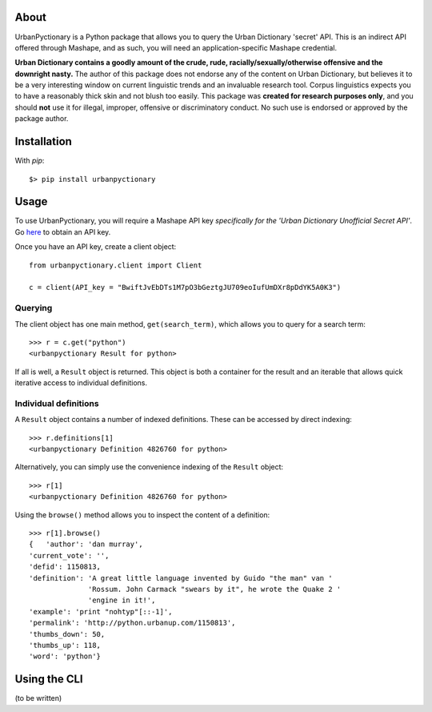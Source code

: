 About
-----

UrbanPyctionary is a Python package that allows you to query the Urban Dictionary 'secret' API. This is an indirect API
offered through Mashape, and as such, you will need an application-specific Mashape credential.

**Urban Dictionary contains a goodly amount of the crude, rude, racially/sexually/otherwise offensive and the downright
nasty.** The author of this package does not endorse any of the content on Urban Dictionary, but believes it to be a
very interesting window on current linguistic trends and an invaluable research tool. Corpus linguistics expects you to
have a reasonably thick skin and not blush too easily. This package was **created for research purposes only**, and you
should **not** use it for illegal, improper, offensive or discriminatory conduct. No such use is endorsed or approved by
the package author.


Installation
------------

With `pip`::

  $> pip install urbanpyctionary


Usage
-----

To use UrbanPyctionary, you will require a Mashape API key *specifically for the 'Urban Dictionary Unofficial Secret
API'*. Go `here <https://www.mashape.com/community/urban-dictionary>`__ to obtain an API key.

Once you have an API key, create a client object::

    from urbanpyctionary.client import Client

    c = client(API_key = "BwiftJvEbDTs1M7pO3bGeztgJU709eoIufUmDXr8pDdYK5A0K3")


Querying
========

The client object has one main method, ``get(search_term)``, which allows you to query for a search term::

    >>> r = c.get("python")
    <urbanpyctionary Result for python>

If all is well, a ``Result`` object is returned. This object is both a container for the result and an iterable that
allows quick iterative access to individual definitions.


Individual definitions
======================

A ``Result`` object contains a number of indexed definitions. These can be accessed by direct indexing::

    >>> r.definitions[1]
    <urbanpyctionary Definition 4826760 for python>

Alternatively, you can simply use the convenience indexing of the ``Result`` object::

    >>> r[1]
    <urbanpyctionary Definition 4826760 for python>

Using the ``browse()`` method allows you to inspect the content of a definition::

    >>> r[1].browse()
    {   'author': 'dan murray',
    'current_vote': '',
    'defid': 1150813,
    'definition': 'A great little language invented by Guido "the man" van '
                  'Rossum. John Carmack "swears by it", he wrote the Quake 2 '
                  'engine in it!',
    'example': 'print "nohtyp"[::-1]',
    'permalink': 'http://python.urbanup.com/1150813',
    'thumbs_down': 50,
    'thumbs_up': 118,
    'word': 'python'}

Using the CLI
-------------

(to be written)